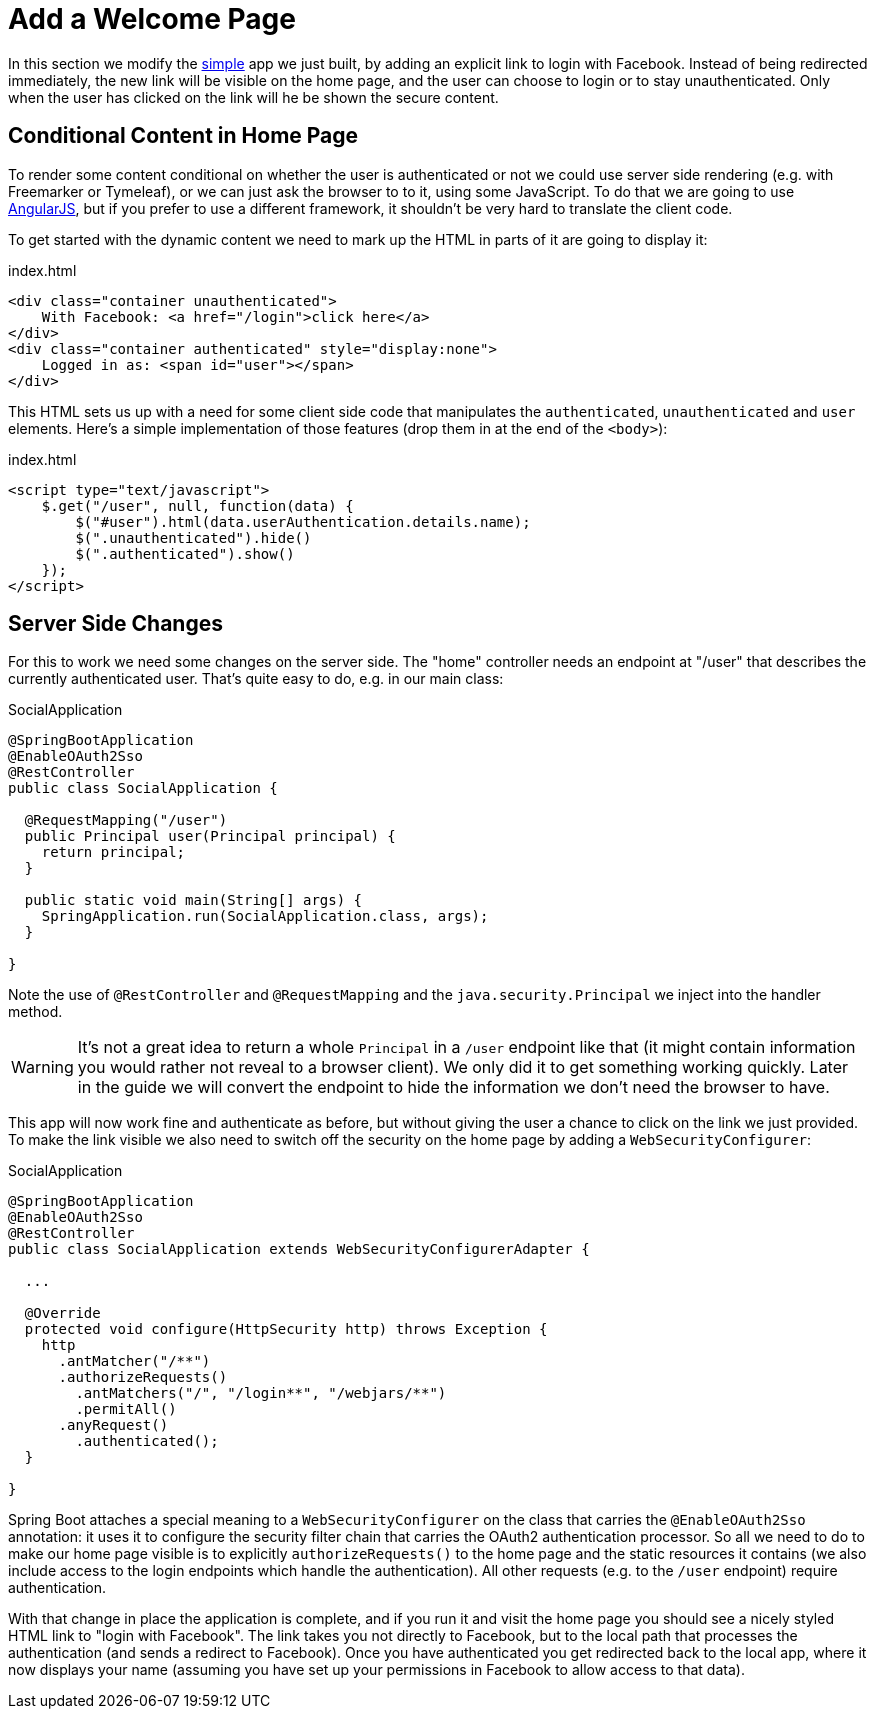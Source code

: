 [[_social_login_click]]
= Add a Welcome Page

In this section we modify the <<_social_login_simple,simple>> app we
just built, by adding an explicit link to login with Facebook. Instead
of being redirected immediately, the new link will be visible on the
home page, and the user can choose to login or to stay
unauthenticated. Only when the user has clicked on the link will he be
shown the secure content.

== Conditional Content in Home Page

To render some content conditional on whether the user is
authenticated or not we could use server side rendering (e.g. with
Freemarker or Tymeleaf), or we can just ask the browser to to it,
using some JavaScript. To do that we are going to use
https://angularjs.org/[AngularJS], but if you prefer to use a
different framework, it shouldn't be very hard to translate the client
code.

To get started with the dynamic content we need to mark up the HTML in parts of it are going to display it:

.index.html
[source,html]
----
<div class="container unauthenticated">
    With Facebook: <a href="/login">click here</a>
</div>
<div class="container authenticated" style="display:none">
    Logged in as: <span id="user"></span>
</div>
----

This HTML sets us up with a need for some client side code that manipulates the 
`authenticated`, `unauthenticated` and `user` elements.
Here's a simple implementation of those features (drop them in
at the end of the `<body>`):

.index.html
[source,html]
----
<script type="text/javascript">
    $.get("/user", null, function(data) {
        $("#user").html(data.userAuthentication.details.name);
        $(".unauthenticated").hide()
        $(".authenticated").show()
    });
</script>
----

== Server Side Changes

For this to work we need some changes on the server side. The "home"
controller needs an endpoint at "/user" that describes the currently
authenticated user. That's quite easy to do, e.g. in our main class:

.SocialApplication
[source,java]
----
@SpringBootApplication
@EnableOAuth2Sso
@RestController
public class SocialApplication {
  
  @RequestMapping("/user")
  public Principal user(Principal principal) {
    return principal;
  }

  public static void main(String[] args) {
    SpringApplication.run(SocialApplication.class, args);
  }

}
----

Note the use of `@RestController` and `@RequestMapping` and the
`java.security.Principal` we inject into the handler method.

WARNING: It's not a great idea to return a whole `Principal` in a
`/user` endpoint like that (it might contain information you would
rather not reveal to a browser client). We only did it to get
something working quickly. Later in the guide we will convert the
endpoint to hide the information we don't need the browser to have.

This app will now work fine and authenticate as before, but without
giving the user a chance to click on the link we just provided. To
make the link visible we also need to switch off the security on the
home page by adding a `WebSecurityConfigurer`:

.SocialApplication
[source,java]
----
@SpringBootApplication
@EnableOAuth2Sso
@RestController
public class SocialApplication extends WebSecurityConfigurerAdapter {
  
  ...

  @Override
  protected void configure(HttpSecurity http) throws Exception {
    http
      .antMatcher("/**")
      .authorizeRequests()
        .antMatchers("/", "/login**", "/webjars/**")
        .permitAll()
      .anyRequest()
        .authenticated();
  }

}
----

Spring Boot attaches a special meaning to a `WebSecurityConfigurer` on
the class that carries the `@EnableOAuth2Sso` annotation: it uses it
to configure the security filter chain that carries the OAuth2
authentication processor. So all we need to do to make our home page
visible is to explicitly `authorizeRequests()` to the home page and
the static resources it contains (we also include access to the login
endpoints which handle the authentication). All other requests
(e.g. to the `/user` endpoint) require authentication.

With that change in place the application is complete, and if you run
it and visit the home page you should see a nicely styled HTML link to
"login with Facebook". The link takes you not directly to Facebook,
but to the local path that processes the authentication (and sends a
redirect to Facebook). Once you have authenticated you get redirected
back to the local app, where it now displays your name (assuming you
have set up your permissions in Facebook to allow access to that
data).

